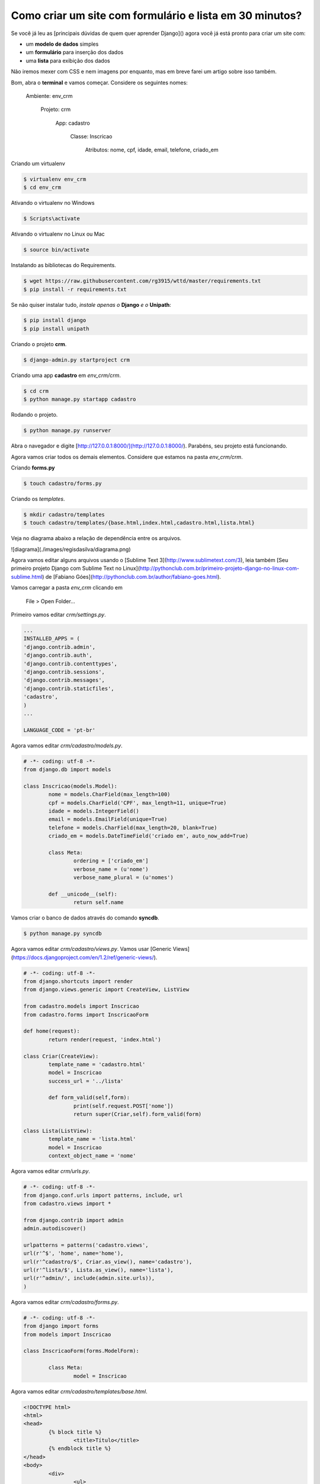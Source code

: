 Como criar um site com formulário e lista em 30 minutos?
########################################################

Se você já leu as [principais dúvidas de quem quer aprender Django]() agora você já está pronto para criar um site com:

* um **modelo de dados** simples
* um **formulário** para inserção dos dados
* uma **lista** para exibição dos dados

Não iremos mexer com CSS e nem imagens por enquanto, mas em breve farei um artigo sobre isso também.

Bom, abra o **terminal** e vamos começar. Considere os seguintes nomes:

	Ambiente: env_crm

		Projeto: crm

			App: cadastro

				Classe: Inscricao

					Atributos: nome, cpf, idade, email, telefone, criado_em

Criando um virtualenv

.. code-block:: bash

	$ virtualenv env_crm
	$ cd env_crm

Ativando o virtualenv no Windows

.. code-block:: bash

	$ Scripts\activate

Ativando o virtualenv no Linux ou Mac

.. code-block:: bash

	$ source bin/activate

Instalando as bibliotecas do Requirements.

.. code-block:: bash

	$ wget https://raw.githubusercontent.com/rg3915/wttd/master/requirements.txt
	$ pip install -r requirements.txt

Se não quiser instalar tudo, *instale apenas o* **Django** *e o* **Unipath**:

.. code-block:: bash

	$ pip install django
	$ pip install unipath

Criando o projeto **crm**.

.. code-block:: bash

	$ django-admin.py startproject crm

Criando uma app **cadastro** em *env_crm/crm*.

.. code-block:: bash

	$ cd crm
	$ python manage.py startapp cadastro

Rodando o projeto.

.. code-block:: bash

	$ python manage.py runserver

Abra o navegador e digite [http://127.0.0.1:8000/](http://127.0.0.1:8000/). Parabéns, seu projeto está funcionando.

Agora vamos criar todos os demais elementos. Considere que estamos na pasta *env_crm/crm*.

Criando **forms.py**

.. code-block:: bash

	$ touch cadastro/forms.py

Criando os *templates*.

.. code-block:: bash

	$ mkdir cadastro/templates
	$ touch cadastro/templates/{base.html,index.html,cadastro.html,lista.html}

Veja no diagrama abaixo a relação de dependência entre os arquivos.

.. image:: images/regisdasilva/diagrama.png

	:alt: diagrama.html

![diagrama](./images/regisdasilva/diagrama.png)

Agora vamos editar alguns arquivos usando o [Sublime Text 3](http://www.sublimetext.com/3), leia também [Seu primeiro projeto Django com Sublime Text no Linux](http://pythonclub.com.br/primeiro-projeto-django-no-linux-com-sublime.html) de [Fabiano Góes](http://pythonclub.com.br/author/fabiano-goes.html).

Vamos carregar a pasta *env_crm* clicando em

	File > Open Folder...

Primeiro vamos editar *crm/settings.py*.

.. code-block:: python

	...
	INSTALLED_APPS = (
    	'django.contrib.admin',
    	'django.contrib.auth',
    	'django.contrib.contenttypes',
     	'django.contrib.sessions',
    	'django.contrib.messages',
    	'django.contrib.staticfiles',
    	'cadastro',
	)
	...
	
	LANGUAGE_CODE = 'pt-br'

Agora vamos editar *crm/cadastro/models.py*.

.. code-block:: python

	# -*- coding: utf-8 -*-
	from django.db import models
	
	class Inscricao(models.Model):
		nome = models.CharField(max_length=100)
		cpf = models.CharField('CPF', max_length=11, unique=True)
		idade = models.IntegerField()
		email = models.EmailField(unique=True)
		telefone = models.CharField(max_length=20, blank=True)
		criado_em = models.DateTimeField('criado em', auto_now_add=True)
	
		class Meta:
			ordering = ['criado_em']
			verbose_name = (u'nome')
			verbose_name_plural = (u'nomes')
	
		def __unicode__(self):
			return self.name

Vamos criar o banco de dados através do comando **syncdb**.

.. code-block:: bash

	$ python manage.py syncdb

Agora vamos editar *crm/cadastro/views.py*. Vamos usar [Generic Views](https://docs.djangoproject.com/en/1.2/ref/generic-views/).

.. code-block:: python

	# -*- coding: utf-8 -*-
	from django.shortcuts import render
	from django.views.generic import CreateView, ListView
	
	from cadastro.models import Inscricao
	from cadastro.forms import InscricaoForm
	
	def home(request):
		return render(request, 'index.html')
	
	class Criar(CreateView):
		template_name = 'cadastro.html'
		model = Inscricao
		success_url = '../lista'
	
		def form_valid(self,form):
			print(self.request.POST['nome'])
			return super(Criar,self).form_valid(form)
	
	class Lista(ListView):
		template_name = 'lista.html'
		model = Inscricao
		context_object_name = 'nome'

Agora vamos editar *crm/urls.py*.

.. code-block:: python

	# -*- coding: utf-8 -*-
	from django.conf.urls import patterns, include, url
	from cadastro.views import *
	
	from django.contrib import admin
	admin.autodiscover()
	
	urlpatterns = patterns('cadastro.views',
    	url(r'^$', 'home', name='home'),
    	url(r'^cadastro/$', Criar.as_view(), name='cadastro'),
    	url(r'^lista/$', Lista.as_view(), name='lista'),
    	url(r'^admin/', include(admin.site.urls)),
	)

Agora vamos editar *crm/cadastro/forms.py*.

.. code-block:: python

	# -*- coding: utf-8 -*-
	from django import forms
	from models import Inscricao

	class InscricaoForm(forms.ModelForm):

		class Meta:
			model = Inscricao

Agora vamos editar *crm/cadastro/templates/base.html*.

.. code-block:: html

	<!DOCTYPE html>
	<html>
	<head>
		{% block title %}
			<title>Título</title>
		{% endblock title %}
	</head>
	<body>
		<div>
			<ul>
				<li><a href="{% url 'home' %}">Início</a></li>
				<li><a href="{% url 'cadastro' %}">Cadastro</a></li>
				<li><a href="{% url 'lista' %}">Lista</a></li>
			</ul>
		</div>

		{% block content %}
			
		{% endblock content %}
	</body>
	</html>

Agora vamos editar *crm/cadastro/templates/index.html*.

.. code-block:: html

	{% extends 'base.html' %}

	{% block content %}
		<h1>Cadastro de Clientes</h1>
	{% endblock content %}

.. image:: images/regisdasilva/index.png

	:alt: index.html

![index.html](./images/regisdasilva/index.png)

Agora vamos editar *crm/cadastro/templates/cadastro.html*.

.. code-block:: html

	{% extends 'base.html' %}

	{% block content %}
		<form action="" method="POST">
			{% csrf_token %}
			{{ form.as_p }}
			<button type="submit">Criar</button>
		</form>
	{% endblock content %}

.. image:: images/regisdasilva/cadastro.png

	:alt: cadastro.html

![cadastro.html](./images/regisdasilva/cadastro.png)

Leia sobre [as_p](http://docs.djangobrasil.org/topics/forms/#mostrando-um-formul-rio-usando-um-template) que significa que os campos ficarão em parágrafos, e [crsf_token (en)](https://docs.djangoproject.com/en/dev/ref/contrib/csrf/) que é uma proteção usada durante a inserção de dados.

Agora vamos editar *crm/cadastro/templates/lista.html*.

.. code-block:: html

	{% extends 'base.html' %}

	{% block content %}
		<h1>Lista de Clientes</h1>

			<table>
				<tr>
					<th>Nome</th>
					<th>CPF</th>
					<th>Idade</th>
					<th>Email</th>
					<th>Telefone</th>
					<th>Criado em</th>
				</tr>
			{% for nome in object_list %}
				<tr>
					<td>{{ nome.nome }}</td>
					<td>{{ nome.cpf }}</td>
					<td>{{ nome.idade }}</td>
					<td>{{ nome.email }}</td>
					<td>{{ nome.telefone }}</td>
					<td>{{ nome.criado_em|date:"d/m/Y" }}</td>
				</tr>
			{% empty %}
				<li>Sem itens na lista.</li>
			{% endfor %}
			</table>
	{% endblock content %}

.. image:: images/regisdasilva/lista.png

	:alt: lista.html

![lista.html](./images/regisdasilva/lista.png)

Leia também [Seu primeiro projeto Django com Sublime Text no Linux](http://pythonclub.com.br/primeiro-projeto-django-no-linux-com-sublime. html) de [Fabiano Góes](http://pythonclub.com.br/author/fabiano-goes.html).

Baixe o projeto no ![github.com/rg3915/crm](https://github.com/rg3915/crm).